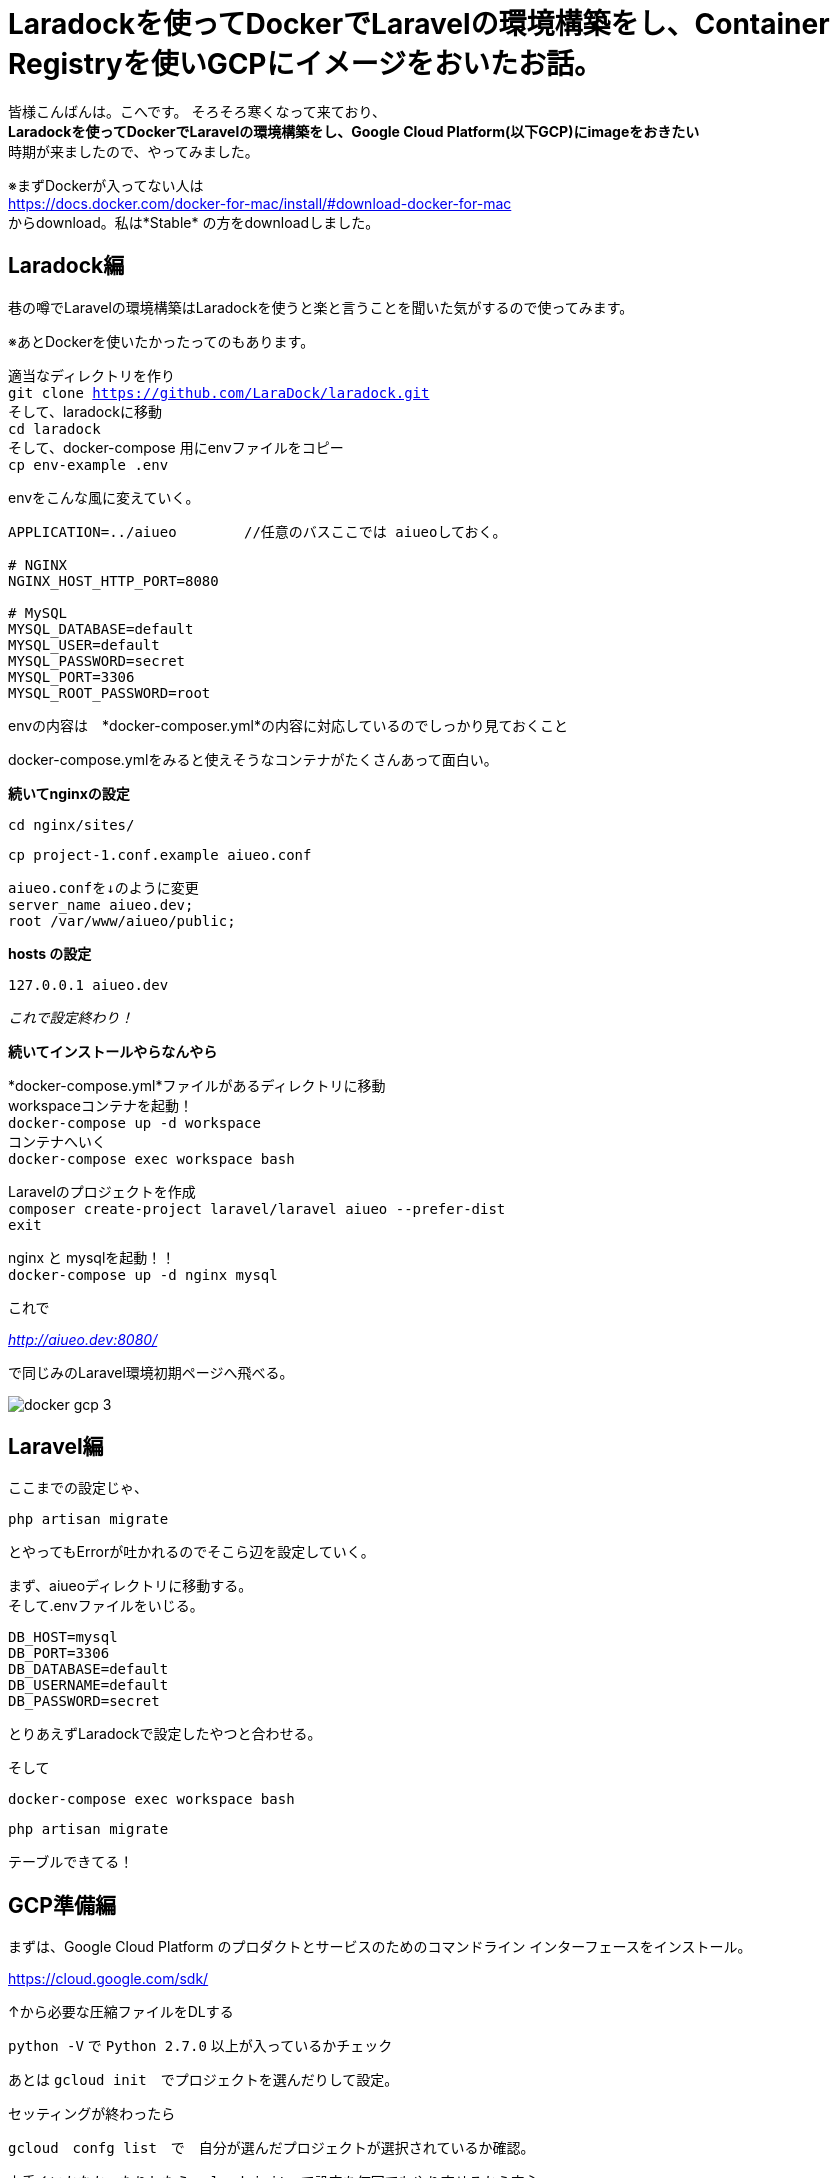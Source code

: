 # Laradockを使ってDockerでLaravelの環境構築をし、Container Registryを使いGCPにイメージをおいたお話。
:hp-alt-title: aa
:hp-tags: kohe,Docker,Laradock,GCP,Container Registry


皆様こんばんは。こへです。
そろそろ寒くなって来ており、 +
*Laradockを使ってDockerでLaravelの環境構築をし、Google Cloud Platform(以下GCP)にimageをおきたい* +
時期が来ましたので、やってみました。


※まずDockerが入ってない人は +
https://docs.docker.com/docker-for-mac/install/#download-docker-for-mac +
からdownload。私は*Stable* の方をdownloadしました。


## Laradock編

巷の噂でLaravelの環境構築はLaradockを使うと楽と言うことを聞いた気がするので使ってみます。 +

※あとDockerを使いたかったってのもあります。


適当なディレクトリを作り + 
`git clone https://github.com/LaraDock/laradock.git` +
そして、laradockに移動 +
`cd laradock` +
そして、docker-compose 用にenvファイルをコピー +
`cp env-example .env`


.envをこんな風に変えていく。

```
APPLICATION=../aiueo        //任意のバスここでは aiueoしておく。

# NGINX
NGINX_HOST_HTTP_PORT=8080

# MySQL
MYSQL_DATABASE=default
MYSQL_USER=default
MYSQL_PASSWORD=secret
MYSQL_PORT=3306
MYSQL_ROOT_PASSWORD=root

```
.envの内容は　*docker-composer.yml*の内容に対応しているのでしっかり見ておくこと + 


docker-compose.ymlをみると使えそうなコンテナがたくさんあって面白い。

*続いてnginxの設定*

`cd nginx/sites/` +

`cp project-1.conf.example aiueo.conf`  +

```
aiueo.confを↓のように変更
server_name aiueo.dev;
root /var/www/aiueo/public;


```

*hosts の設定*

```
127.0.0.1 aiueo.dev
```

_これで設定終わり！_

*続いてインストールやらなんやら*

*docker-compose.yml*ファイルがあるディレクトリに移動 +
workspaceコンテナを起動！ +
`docker-compose up -d workspace` +
コンテナへいく +
`docker-compose exec workspace bash` +

Laravelのプロジェクトを作成 + 
`composer create-project laravel/laravel aiueo --prefer-dist` +
`exit` +

nginx と mysqlを起動！！ +
`docker-compose up -d nginx mysql` +

これで +

_http://aiueo.dev:8080/_ +

で同じみのLaravel環境初期ページへ飛べる。

image::/images/kohe/docker_gcp_3.png[]



## Laravel編
ここまでの設定じゃ、 +

`php artisan migrate` +

とやってもErrorが吐かれるのでそこら辺を設定していく。 +

まず、aiueoディレクトリに移動する。 +
そして.envファイルをいじる。

```
DB_HOST=mysql
DB_PORT=3306
DB_DATABASE=default
DB_USERNAME=default
DB_PASSWORD=secret

```
とりあえずLaradockで設定したやつと合わせる。

そして +

`docker-compose exec workspace bash`

`php artisan migrate` 

テーブルできてる！


## GCP準備編

まずは、Google Cloud Platform のプロダクトとサービスのためのコマンドライン インターフェースをインストール。

https://cloud.google.com/sdk/

↑から必要な圧縮ファイルをDLする

`python -V` で `Python 2.7.0` 以上が入っているかチェック +

あとは `gcloud init`　でプロジェクトを選んだりして設定。

セッティングが終わったら

`gcloud　confg list`　で　自分が選んだプロジェクトが選択されているか確認。

上手くいかなかったりしたら `gcloud init`　で設定を何回でもやり直せるから安心。

## Docker＆GCP編

`docker image ls`でGCPにぶち込みたいimageをチェック

今回のターゲットはコヤツ↓

[options="header"]
|=======================
|REPOSITORY  |TAG      | IMAGE ID | CREATED   | SIZE
|laradock_nginx    |latest    |a028b33b0cf3  |      5 days ago      |    20MB
|=======================


*laradock_nginx*　にGCPにぶち込むようのTAGを付けていく。


`docker tag laradock_nginx gcr.io/xxxxxxxxxxxxx/kohe_nginx`

フォーマットはこんな感じ　[underline]#_[HOSTNAME]/[YOUR-PROJECT-ID]/[IMAGE]_#


そしたら `docker image ls`でもっかい確認


[options="header"]
|=======================
|REPOSITORY  |TAG      | IMAGE ID | CREATED   | SIZE
|laradock_nginx    |latest    |a028b33b0cf3  |      5 days ago      |    20MB　
| gcr.io/xxxxxxxxxxxxx/kohe_nginx|  latest    |a028b33b0cf3  |      5 days ago      |    20MB
|=======================


いい感じ。

あとは　`gcloud docker -- push gcr.io/xxxxxxxxxxxxxxxx/kohe_nginx` +
で行ける！！ +
と思いきや　*Error…* 

_Error response from daemon: login attempt to https://appengine.gcr.io/v2/ failed with status: 404 Not Found_

うんうん、なるほどね、とりまググる。

Securely store docker …　のチェックを外す。

image::/images/kohe/docker_gcp_1.png[]

```
8cccea641d3e: Pushed
0e5158e5f8e2: Pushed
1c0bd62a9ea6: Pushed
717d526872c2: Pushed
7989087b5764: Pushed
4ea319796454: Pushed
2ad4411074c9: Pushed
040fd7841192: Layer already exists

```

お、うまくいってそう。

GCPを確認…

お、来てる！

image::/images/kohe/docker_gcp2.png[]


`gcloud docker - - pull gcr.io/xxxxxxxxxxxxxxxxxx/kohe_nginx`  +
ローカルに欲しいときは↑でpull　すればおっけー。

後は、mysql imageやらphp-fpm imageやらどんどんGÇPにぶち込んでおけばおっけー。

おわり